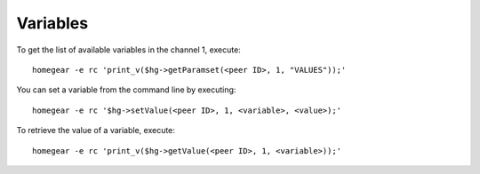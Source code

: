Variables
#########

.. highlight:: php

To get the list of available variables in the channel 1, execute::

    homegear -e rc 'print_v($hg->getParamset(<peer ID>, 1, "VALUES"));'

You can set a variable from the command line by executing::

    homegear -e rc '$hg->setValue(<peer ID>, 1, <variable>, <value>);'

To retrieve the value of a variable, execute::

    homegear -e rc 'print_v($hg->getValue(<peer ID>, 1, <variable>));'

